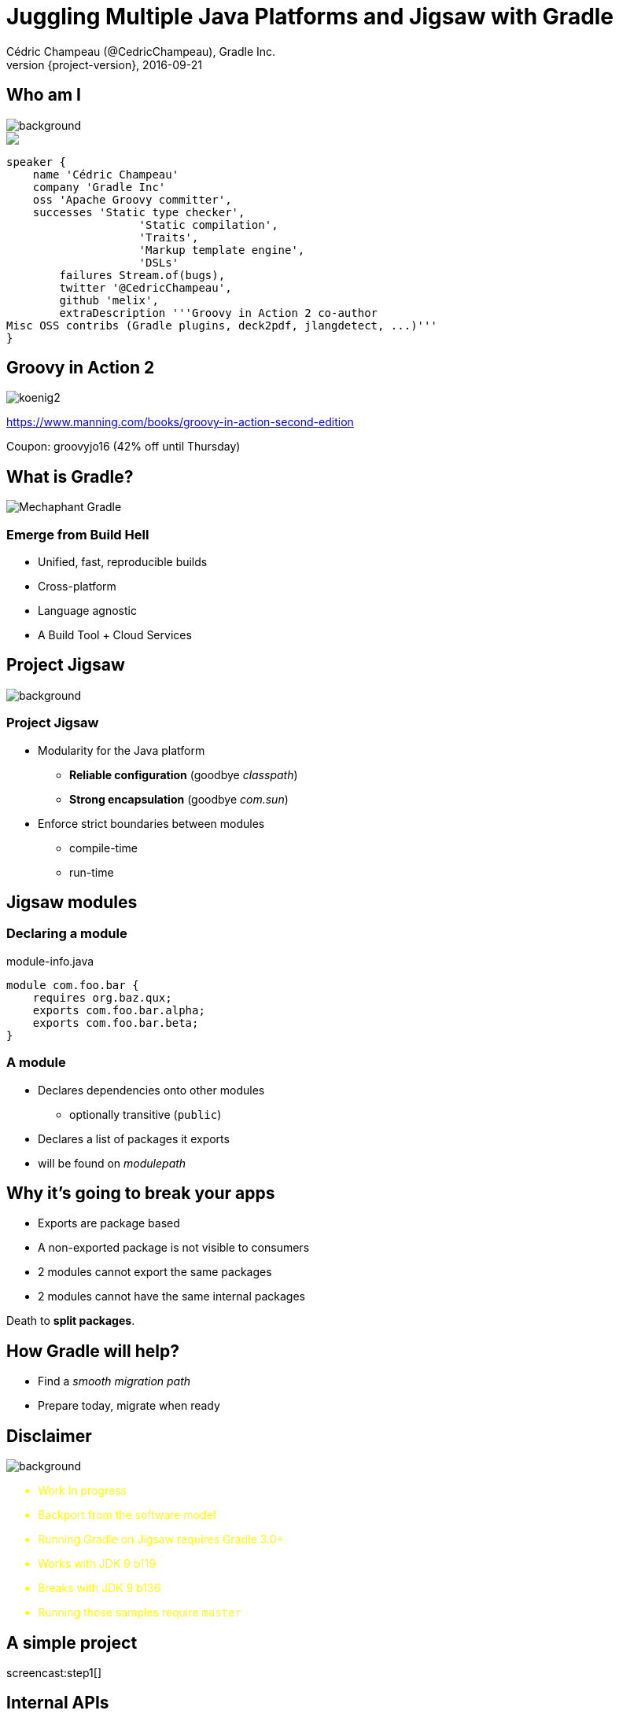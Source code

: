 = Juggling Multiple Java Platforms and Jigsaw with Gradle
Cédric Champeau (@CedricChampeau), Gradle Inc.
2016-09-21
:revnumber: {project-version}
:example-caption!:
ifndef::imagesdir[:imagesdir: images]
ifndef::sourcedir[:sourcedir: ../java]
:deckjs_transition: fade
:navigation:
:menu:
:status:
:adoctor: http://asciidoctor.org/[Asciidoctor]
:gradle: http://gradle.org[Gradle]

== Who am I

image::nantes.jpg[background, size=cover]

++++
<style>
.asciinema-terminal.font-medium {
  font-size: 16px;
}
</style>

<div class="pictureWrapper">
   <div class="picture"><img src="images/mini-me.png"></div>
</div>
++++


[source,groovy]
----
speaker {
    name 'Cédric Champeau'
    company 'Gradle Inc'
    oss 'Apache Groovy committer',
    successes 'Static type checker',
                    'Static compilation',
                    'Traits',
                    'Markup template engine',
                    'DSLs'
        failures Stream.of(bugs),
        twitter '@CedricChampeau',
        github 'melix',
        extraDescription '''Groovy in Action 2 co-author
Misc OSS contribs (Gradle plugins, deck2pdf, jlangdetect, ...)'''
}
----

== Groovy in Action 2

image:koenig2.png[]

https://www.manning.com/books/groovy-in-action-second-edition

Coupon: groovyjo16 (42% off until Thursday)

== What is Gradle?

image::Mechaphant-Gradle.png[]

=== Emerge from Build Hell

* Unified, fast, reproducible builds
* Cross-platform
* Language agnostic

* A Build Tool + Cloud Services

== Project Jigsaw
image::puzzle.jpg[background, size=cover]

=== Project Jigsaw

* Modularity for the Java platform
** *Reliable configuration* (goodbye _classpath_)
** *Strong encapsulation* (goodbye _com.sun_)
* Enforce strict boundaries between modules
** compile-time
** run-time

== Jigsaw modules

=== Declaring a module

.module-info.java
[source,java]
----
module com.foo.bar {
    requires org.baz.qux;
    exports com.foo.bar.alpha;
    exports com.foo.bar.beta;
}
----

=== A module

* Declares dependencies onto other modules
** optionally transitive (`public`)
* Declares a list of packages it exports
* will be found on _modulepath_

== Why it's going to break your apps

* Exports are package based
* A non-exported package is not visible to consumers
* 2 modules cannot export the same packages
* 2 modules cannot have the same internal packages

Death to *split packages*.

== How Gradle will help?

* Find a _smooth migration path_
* Prepare today, migrate when ready

== Disclaimer

image::dangerous-road.jpg[background, size=cover]

++++
<div style="color:yellow">
++++

* Work in progress
* Backport from the software model
* Running Gradle on Jigsaw requires Gradle 3.0+
* Works with JDK 9 b119
* Breaks with JDK 9 b136
* Running those samples require `master`

++++
</div>
++++

== A simple project

screencast:step1[]

== Internal APIs

screencast:step2[]

== Internal APIs maintenance nightmare

=== The "Jigsaw" plugin

* _WIP_
* creates _additional_ configurations for each platform
* adds support for API
* APIs enforced on JDK < 9 too

=== Demo

screencast:step3[]

== Declaring internal APIs

=== How to declare

screencast:step4[]

=== Compilation fails!

https://gradle.com/s/xwktle5a6xfgw

== Compile avoidance

screencast:step5[]

=== Build scan

https://gradle.com/s/6tlwxiqmjxi4a

=== Compile avoidance benefits

* Doesn't recompile dependents if:
** method body changes
** parameter names change
** method order changes
** private method added/removed
* In short: if API stable, do nothing

== Declaring target platforms

screencast:step6[]

=== Build scans

* `run` only compiled the Java 8 variant of `utils`: https://gradle.com/s/mm2nlbuefyqje
* `compileJavaJava7` only compiled the Java 7 variant of `utils`: https://gradle.com/s/e6d3mnbxs7zkk

== Running on multiple platforms

[source,groovy]
----
task run {}
platforms.targetPlatforms.each { platform ->
    def platformRun = task "${platform}Run"(type: JavaExec) {
        dependsOn "${platform}Jar"
        classpath = files(tasks."${platform}Jar".archivePath, 
                          configurations."runtime${platform.capitalize()}")
        executable = "${platforms.jdkFor(platform)}/bin/java"
        main = 'com.acme.core.Main'
    }
    run.dependsOn(platformRun)
}
----

== Why does Gradle help?

* Add `targetPlatform 'java9'`
* Generate module descriptor automatically?
* Profit!

== Trying it out

screencast:step7[]

== Automatically generating `module-info.java`?

screencast:step8[]

== Multi-release jars

* *Good idea*: provide different versions of classes depending on runtime
* *Bad idea*: in general, dependencies will be different so should be different artifacts
* But let's give it a try...

=== Creating a MRJAR

[source,groovy]
----
task multireleaseJar(type:Jar) {
    dependsOn compileJavaJava7, compileJavaJava9
    baseName = "${project.name}-multi"
    from compileJavaJava7.destinationDir
    into('META-INF/versions/9') {
       from compileJavaJava9.destinationDir
    }
    manifest.attributes('Multi-Release': 'true')
}
----

=== Fixing the `run` configurations

[source,groovy]
----
platforms.targetPlatforms.each { platform ->
    def platformRun = task "${platform}Run"(type: JavaExec) {
        dependsOn multireleaseJar
        classpath = files(multireleaseJar.archivePath,
                          configurations."runtime${platform.capitalize()}")
        executable = "${platforms.jdkFor(platform)}/bin/java"
        main = 'com.acme.core.Main'
    }
    run.dependsOn(platformRun)
}
----

=== Create version specific classes

screencast:step9[]

== What's next?

* Making this a first class citizen in Gradle
* Automatic toolchain selection
* Toolchain provisioning
* Support for `modulepath`
* Support for `jimage` and `jlink`

== Be involved

* Specs can be found on https://github.com/gradle/gradle/blob/master/design-docs/jdk9-support.md[our GitHub repo]

[%notitle]
== Questions

image::questions.jpg[background, size=cover]

== Free webinars

=== EXPLORE THE LATEST FEATURES IN GRADLE CLOUD SERVICES

September 28th, 2016 - 11am PDT / 2 pm EDT

By Mark Vieira (Principal Engineer at Gradle Inc) 

RSVP: https://goo.gl/yFsgLD     

Learn how to use Gradle Cloud Services to substantially improve the process of troubleshooting build/test failures, performance tuning of your builds, and analyzing your dependencies and plugins.

The latest release of Gradle Cloud Services will be available end of September. We would like to invite you to a 20 minutes webinar featuring what is new on Wednesday, September 28. 

=== FREE LIVE TRAINING: INTRODUCTION TO GRADLE

Wed - Thurs October 26 - 27 8:30am - 12:30pm PDT

By Gary Hale (Principal Engineer at Gradle Inc)

RSVP: https://goo.gl/L6mKg4

Get hands-on training taught live by a Gradle core developer on the fundamentals features of Gradle in 8 hours.

We are very excited to announce a one-time offer to attend Gradle Inc’s Introduction to Gradle Training for FREE! For the last few years we have been charging $700-$900 per seat for our live, virtual Introduction to Gradle training. Don’t miss this chance to get a free seat to one our most popular training classes. 

== We're hiring!

http://gradle.org/gradle-jobs/

image::GradleLogoLarge.png[]

== Thank you!

* Slides and code : https://github.com/melix/javaone2016-juggling-jigsaw
* Gradle documentation : http://gradle.org/documentation/
* State of the module system: http://openjdk.java.net/projects/jigsaw/spec/sotms
* Follow me: http://twitter.com/CedricChampeau[@CedricChampeau]

